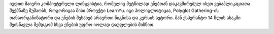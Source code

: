 იუდით მაიერი კომპიუტერული ლინგვისტია, რომელიც მეტწილად ენებთან დაკავშირებულ ისეთ ვებაპლიკაციათა შექმნაზე მუშაობს, როგორიცაა მისი პროექტი LearnYu. იგი პოლიგლოტიცაა, Polyglot Gathering-ის თანაორგანიზატორი და ენების შესახებ არაერთი წიგნისა და კურსის ავტორი. მან ესპერანტო 14 წლის ასაკში შეისწავლა შემდგომ სხვა ენების უფრო იოლად დაუფლების მიზნით.
